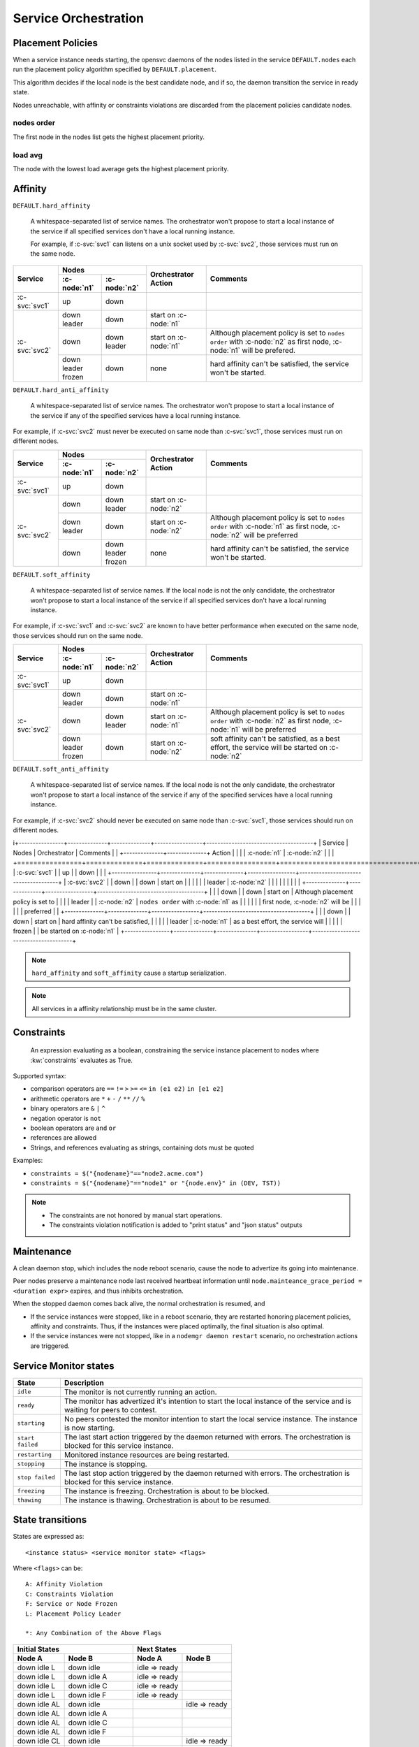 .. _agent.service.orchestration:

Service Orchestration
=====================

Placement Policies
------------------

When a service instance needs starting, the opensvc daemons of the nodes listed in the service ``DEFAULT.nodes`` each run the placement policy algorithm specified by ``DEFAULT.placement``.

This algorithm decides if the local node is the best candidate node, and if so, the daemon transition the service in ready state.

Nodes unreachable, with affinity or constraints violations are discarded from the placement policies candidate nodes.

nodes order
+++++++++++

The first node in the nodes list gets the highest placement priority.

load avg
++++++++

The node with the lowest load average gets the highest placement priority.

Affinity
--------

``DEFAULT.hard_affinity``

        A whitespace-separated list of service names. The orchestrator won't propose to start a local instance of the service if all specified services don't have a local running instance.

        For example, if :c-svc:`svc1` can listens on a unix socket used by :c-svc:`svc2`, those services must run on the same node.


+------------------+------------------+------------------+-----------------+--------------------------------------+
| Service          | Nodes                               | Orchestrator    | Comments                             |
|                  +------------------+------------------+ Action          |                                      |
|                  | :c-node:`n1`     | :c-node:`n2`     |                 |                                      |
+==================+==================+==================+=================+======================================+
| :c-svc:`svc1`    | | up             | | down           |                 |                                      |
+------------------+------------------+------------------+-----------------+--------------------------------------+
| :c-svc:`svc2`    | | down           | | down           | start on        |                                      |
|                  | | leader         |                  | :c-node:`n1`    |                                      |
|                  |                  |                  |                 |                                      |
|                  +------------------+------------------+-----------------+--------------------------------------+
|                  | | down           | | down           | start on        | Although placement policy is set to  |
|                  |                  | | leader         | :c-node:`n1`    | ``nodes order`` with :c-node:`n2` as |
|                  |                  |                  |                 | first node, :c-node:`n1` will be     |
|                  |                  |                  |                 | prefered.                            |
|                  +------------------+------------------+-----------------+--------------------------------------+
|                  | | down           | | down           | none            | hard affinity can't be satisfied,    |
|                  | | leader         |                  |                 | the service won't be started.        |
|                  | | frozen         |                  |                 |                                      |
+------------------+------------------+------------------+-----------------+--------------------------------------+


``DEFAULT.hard_anti_affinity``

        A whitespace-separated list of service names. The orchestrator won't propose to start a local instance of the service if any of the specified services have a local running instance.

For example, if :c-svc:`svc2` must never be executed on same node than :c-svc:`svc1`, those services must run on different nodes.

+----------------+--------------+--------------+-----------------+--------------------------------------+
| Service        | Nodes                       | Orchestrator    | Comments                             |
|                +--------------+--------------+ Action          |                                      |
|                | :c-node:`n1` | :c-node:`n2` |                 |                                      |
+================+==============+==============+=================+======================================+
| :c-svc:`svc1`  | | up         | | down       |                 |                                      |
+----------------+--------------+--------------+-----------------+--------------------------------------+
| :c-svc:`svc2`  | | down       | | down       | start on        |                                      |
|                |              | | leader     | :c-node:`n2`    |                                      |
|                |              |              |                 |                                      |
|                +--------------+--------------+-----------------+--------------------------------------+
|                | | down       | | down       | start on        | Although placement policy is set to  |
|                | | leader     |              | :c-node:`n2`    | ``nodes order`` with :c-node:`n1` as |
|                |              |              |                 | first node, :c-node:`n2` will be     |
|                |              |              |                 | preferred                            |
|                +--------------+--------------+-----------------+--------------------------------------+
|                | | down       | | down       | none            | hard affinity can't be satisfied,    |
|                |              | | leader     |                 | the service won't be started.        |
|                |              | | frozen     |                 |                                      |
+----------------+--------------+--------------+-----------------+--------------------------------------+


``DEFAULT.soft_affinity``

        A whitespace-separated list of service names. If the local node is not the only candidate, the orchestrator won't propose to start a local instance of the service if all specified services don't have a local running instance.

For example, if :c-svc:`svc1` and :c-svc:`svc2` are known to have better performance when executed on the same node, those services should run on the same node.

+-----------------+--------------+--------------+-----------------+----------------------------------------------+
| Service         | Nodes                       | Orchestrator    | Comments                                     |
|                 +--------------+--------------+ Action          |                                              |
|                 | :c-node:`n1` | :c-node:`n2` |                 |                                              |
+=================+==============+==============+=================+==============================================+
| :c-svc:`svc1`   | | up         | | down       |                 |                                              |
+-----------------+--------------+--------------+-----------------+----------------------------------------------+
| :c-svc:`svc2`   | | down       | | down       | start on        |                                              |
|                 | | leader     |              | :c-node:`n1`    |                                              |
|                 |              |              |                 |                                              |
|                 +--------------+--------------+-----------------+----------------------------------------------+
|                 | | down       | | down       | start on        | Although placement policy is set to          |
|                 |              | | leader     | :c-node:`n1`    | ``nodes order`` with :c-node:`n2` as first   |
|                 |              |              |                 | node, :c-node:`n1` will be preferred         |
|                 +--------------+--------------+-----------------+----------------------------------------------+
|                 | | down       | | down       | start on        | soft affinity can't be satisfied,            |
|                 | | leader     |              | :c-node:`n2`    | as a best effort, the service will           |
|                 | | frozen     |              |                 | be started on :c-node:`n2`                   |
+-----------------+--------------+--------------+-----------------+----------------------------------------------+


``DEFAULT.soft_anti_affinity``

        A whitespace-separated list of service names. If the local node is not the only candidate, the orchestrator won't propose to start a local instance of the service if any of the specified services have a local running instance.

For example, if :c-svc:`svc2` should never be executed on same node than :c-svc:`svc1`, those services should run on different nodes.

i+----------------+--------------+--------------+-----------------+--------------------------------------+
| Service        | Nodes                       | Orchestrator    | Comments                             |
|                +--------------+--------------+ Action          |                                      |
|                | :c-node:`n1` | :c-node:`n2` |                 |                                      |
+================+==============+==============+=================+======================================+
| :c-svc:`svc1`  | | up         | | down       |                 |                                      |
+----------------+--------------+--------------+-----------------+--------------------------------------+
| :c-svc:`svc2`  | | down       | | down       | start on        |                                      |
|                |              | | leader     | :c-node:`n2`    |                                      |
|                |              |              |                 |                                      |
|                +--------------+--------------+-----------------+--------------------------------------+
|                | | down       | | down       | start on        | Although placement policy is set to  |
|                | | leader     |              | :c-node:`n2`    | ``nodes order`` with :c-node:`n1` as |
|                |              |              |                 | first node, :c-node:`n2` will be     |
|                |              |              |                 | preferred                            |
|                +--------------+--------------+-----------------+--------------------------------------+
|                | | down       | | down       | start on        | hard affinity can't be satisfied,    |
|                |              | | leader     | :c-node:`n1`    | as a best effort, the service will   |
|                |              | | frozen     |                 | be started on :c-node:`n1`           |
+----------------+--------------+--------------+-----------------+--------------------------------------+

.. note:: ``hard_affinity`` and ``soft_affinity`` cause a startup serialization.

.. note:: All services in a affinity relationship must be in the same cluster.

Constraints
-----------

        An expression evaluating as a boolean, constraining the service instance placement to nodes where :kw:`constraints` evaluates as True.

Supported syntax:

* comparison operators are ``==`` ``!=`` ``>`` ``>=`` ``<=`` ``in (e1 e2)`` ``in [e1 e2]``
* arithmetic operators are ``*`` ``+`` ``-`` ``/`` ``**`` ``//`` ``%``
* binary operators are ``&`` ``|`` ``^``
* negation operator is ``not``
* boolean operators are ``and`` ``or``
* references are allowed
* Strings, and references evaluating as strings, containing dots must be quoted

Examples:

* ``constraints = $("{nodename}"=="node2.acme.com")``
* ``constraints = $("{nodename}"=="node1" or "{node.env}" in (DEV, TST))``

.. note::

    * The constraints are not honored by manual start operations.
    * The constraints violation notification is added to "print status" and "json status" outputs


Maintenance
-----------

A clean daemon stop, which includes the node reboot scenario, cause the node to advertize its going into maintenance.

Peer nodes preserve a maintenance node last received heartbeat information until ``node.mainteance_grace_period = <duration expr>`` expires, and thus inhibits orchestration.

When the stopped daemon comes back alive, the normal orchestration is resumed, and

* If the service instances were stopped, like in a reboot scenario, they are restarted honoring placement policies, affinity and constraints. Thus, if the instances were placed optimally, the final situation is also optimal.
* If the service instances were not stopped, like in a ``nodemgr daemon restart`` scenario, no orchestration actions are triggered.

Service Monitor states
----------------------

================= ===========================================================
State             Description
================= ===========================================================
``idle``          The monitor is not currently running an action.

``ready``         The monitor has advertized it's intention to start the
                  local instance of the service and is waiting for peers to
                  contest.

``starting``      No peers contested the monitor intention to start the local
                  service instance. The instance is now starting.

``start failed``  The last start action triggered by the daemon returned with
                  errors. The orchestration is blocked for this service
                  instance.

``restarting``    Monitored instance resources are being restarted.

``stopping``      The instance is stopping.

``stop failed``   The last stop action triggered by the daemon returned with
                  errors. The orchestration is blocked for this service
                  instance.

``freezing``      The instance is freezing. Orchestration is about to be
                  blocked.

``thawing``       The instance is thawing. Orchestration is about to be
                  resumed.
================= ===========================================================

State transitions
-----------------

States are expressed as::

        <instance status> <service monitor state> <flags>

Where ``<flags>`` can be::

        A: Affinity Violation
        C: Constraints Violation
        F: Service or Node Frozen
        L: Placement Policy Leader

        *: Any Combination of the Above Flags

====================== ====================== ====================== ======================
Initial States                                Next States
--------------------------------------------- --------------------------------------------- 
Node A                 Node B                 Node A                 Node B                 
====================== ====================== ====================== ======================
down idle L            down idle              idle => ready
down idle L            down idle A            idle => ready
down idle L            down idle C            idle => ready
down idle L            down idle F            idle => ready
down idle AL           down idle                                     idle => ready
down idle AL           down idle A                                   
down idle AL           down idle C                                   
down idle AL           down idle F
down idle CL           down idle                                     idle => ready
down idle CL           down idle A
down idle CL           down idle C
down idle CL           down idle F
down idle FL           down idle                                     idle => ready
down idle FL           down idle A
down idle FL           down idle C
down idle FL           down idle F
down idle              down start failed \*   idle => ready
down idle L            down start failed \*   idle => ready
down idle AL           down start failed \*
down idle CL           down start failed \*
down idle FL           down start failed \*
down idle              down stop failed \*    idle => ready
down idle L            down stop failed \*    idle => ready
down idle AL           down stop failed \*
down idle CL           down stop failed \*
down idle FL           down stop failed \*
down idle              down \*ing \*          
down idle L            down \*ing \*          
down idle AL           down \*ing \*
down idle CL           down \*ing \*
down idle FL           down \*ing \*
down idle              warn \* \*             
down idle L            warn \* \*             
down idle AL           warn \* \*
down idle CL           warn \* \*
down idle FL           warn \* \*
====================== ====================== ====================== ======================

When a service has spent 16 seconds in the ready state and no other node has not opt-in to start an instance, the service transitions to the starting state.


Interacting with the Orchestrator
---------------------------------

Clearing Failed Service Monitor States
++++++++++++++++++++++++++++++++++++++

::

        sudo svcmgr -s <svcname> clear [--node <nodename>]

If ``--node <nodename>`` is set, the clear applies only to the specified node. If not set, the clear applies to all nodes.



